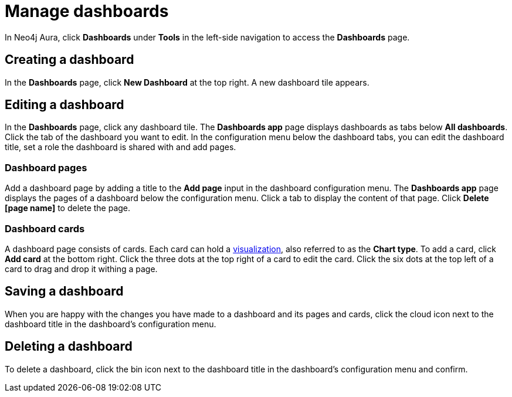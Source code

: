 = Manage dashboards
:description: Create, save or delete Neo4j Aura dashboards.

In Neo4j Aura, click *Dashboards* under *Tools* in the left-side navigation to access the *Dashboards* page.

== Creating a dashboard

In the *Dashboards* page, click *New Dashboard* at the top right.
A new dashboard tile appears.

== Editing a dashboard

In the *Dashboards* page, click any dashboard tile.
// the tile of the dashboard you want to edit.
The *Dashboards app* page displays dashboards as tabs below *All dashboards*.
Click the tab of the dashboard you want to edit.
In the configuration menu below the dashboard tabs, you can edit the dashboard title, set a role the dashboard is shared with and add pages.

=== Dashboard pages

Add a dashboard page by adding a title to the *Add page* input in the dashboard configuration menu.
The *Dashboards app* page displays the pages of a dashboard below the configuration menu.
Click a tab to display the content of that page.
Click *Delete [page name]* to delete the page.

=== Dashboard cards

A dashboard page consists of cards.
Each card can hold a xref::/dashboards/visualizations/index.adoc[visualization], also referred to as the *Chart type*.
To add a card, click *Add card* at the bottom right.
Click the three dots at the top right of a card to edit the card.
Click the six dots at the top left of a card to drag and drop it withing a page.


////
== Loading a dashboard

Lorem ipsum.


== Dashboard settings

Lorem ipsum.

////


== Saving a dashboard

When you are happy with the changes you have made to a dashboard and its pages and cards, click the cloud icon next to the dashboard title in the dashboard's configuration menu.


== Deleting a dashboard

To delete a dashboard, click the bin icon next to the dashboard title in the dashboard's configuration menu and confirm.